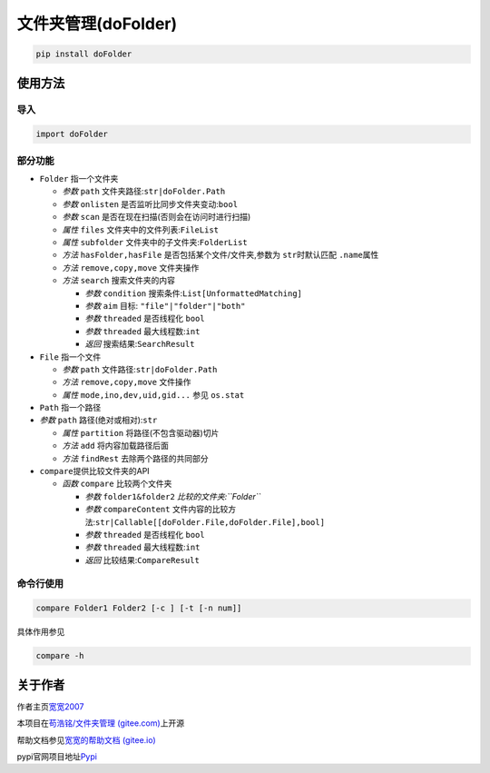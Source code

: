文件夹管理(doFolder)
====================

.. code:: bash

   pip install doFolder

使用方法
--------

导入
~~~~

.. code:: python

   import doFolder

部分功能
~~~~~~~~

-  ``Folder`` 指一个文件夹

   -  *参数* ``path`` 文件夹路径:``str|doFolder.Path``
   -  *参数* ``onlisten`` 是否监听比同步文件夹变动:``bool``
   -  *参数* ``scan`` 是否在现在扫描(否则会在访问时进行扫描)
   -  *属性* ``files`` 文件夹中的文件列表:``FileList``
   -  *属性* ``subfolder`` 文件夹中的子文件夹:``FolderList``
   -  *方法* ``hasFolder,hasFile`` 是否包括某个文件/文件夹,参数为
      ``str``\ 时默认匹配 ``.name``\ 属性
   -  *方法* ``remove,copy,move`` 文件夹操作
   -  *方法* ``search`` 搜索文件夹的内容

      -  *参数* ``condition`` 搜索条件:``List[UnformattedMatching]``
      -  *参数* ``aim`` 目标: ``"file"|"folder"|"both"``
      -  *参数* ``threaded`` 是否线程化 ``bool``
      -  *参数* ``threaded`` 最大线程数:``int``
      -  *返回* 搜索结果:``SearchResult``

-  ``File`` 指一个文件

   -  *参数* ``path`` 文件路径:``str|doFolder.Path``
   -  *方法* ``remove,copy,move`` 文件操作
   -  *属性* ``mode,ino,dev,uid,gid...`` 参见 ``os.stat``

-  ``Path`` 指一个路径

-  *参数* ``path`` 路径(绝对或相对):``str``

   -  *属性* ``partition`` 将路径(不包含驱动器)切片
   -  *方法* ``add`` 将内容加载路径后面
   -  *方法* ``findRest`` 去除两个路径的共同部分

-  ``compare``\ 提供比较文件夹的API

   -  *函数* ``compare`` 比较两个文件夹

      -  *参数* ``folder1&folder2`` *比较的文件夹:``Folder``*
      -  *参数* ``compareContent``
         文件内容的比较方法:``str|Callable[[doFolder.File,doFolder.File],bool]``
      -  *参数* ``threaded`` 是否线程化 ``bool``
      -  *参数* ``threaded`` 最大线程数:``int``
      -  *返回* 比较结果:``CompareResult``

命令行使用
~~~~~~~~~~

.. code:: bash

   compare Folder1 Folder2 [-c ] [-t [-n num]]

具体作用参见

.. code:: bash

   compare -h

关于作者
--------

作者主页\ `宽宽2007 <https://kuankuan2007.gitee.io>`__

本项目在\ `苟浩铭/文件夹管理
(gitee.com) <https://gitee.com/kuankuan2007/do-folder>`__\ 上开源

帮助文档参见\ `宽宽的帮助文档
(gitee.io) <https://kuankuan2007.gitee.io/docs/do-folder/>`__

pypi官网项目地址\ `Pypi <https://pypi.org/project/doFolder/>`__
